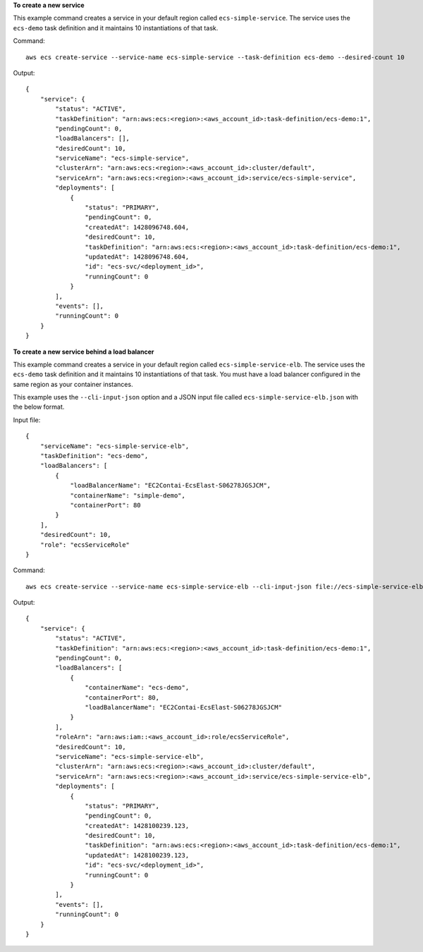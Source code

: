 **To create a new service**

This example command creates a service in your default region called ``ecs-simple-service``. The service uses the ``ecs-demo`` task definition and it maintains 10 instantiations of that task.

Command::

  aws ecs create-service --service-name ecs-simple-service --task-definition ecs-demo --desired-count 10

Output::

	{
	    "service": {
	        "status": "ACTIVE",
	        "taskDefinition": "arn:aws:ecs:<region>:<aws_account_id>:task-definition/ecs-demo:1",
	        "pendingCount": 0,
	        "loadBalancers": [],
	        "desiredCount": 10,
	        "serviceName": "ecs-simple-service",
	        "clusterArn": "arn:aws:ecs:<region>:<aws_account_id>:cluster/default",
	        "serviceArn": "arn:aws:ecs:<region>:<aws_account_id>:service/ecs-simple-service",
	        "deployments": [
	            {
	                "status": "PRIMARY",
	                "pendingCount": 0,
	                "createdAt": 1428096748.604,
	                "desiredCount": 10,
	                "taskDefinition": "arn:aws:ecs:<region>:<aws_account_id>:task-definition/ecs-demo:1",
	                "updatedAt": 1428096748.604,
	                "id": "ecs-svc/<deployment_id>",
	                "runningCount": 0
	            }
	        ],
	        "events": [],
	        "runningCount": 0
	    }
	}

	
**To create a new service behind a load balancer**

This example command creates a service in your default region called ``ecs-simple-service-elb``. The service uses the ``ecs-demo`` task definition and it maintains 10 instantiations of that task. You must have a load balancer configured in the same region as your container instances.

This example uses the ``--cli-input-json`` option and a JSON input file called ``ecs-simple-service-elb.json`` with the below format.

Input file::

    {
        "serviceName": "ecs-simple-service-elb",
        "taskDefinition": "ecs-demo",
        "loadBalancers": [
            {
                "loadBalancerName": "EC2Contai-EcsElast-S06278JGSJCM",
                "containerName": "simple-demo",
                "containerPort": 80
            }
        ],
        "desiredCount": 10,
        "role": "ecsServiceRole"
    }

Command::

  aws ecs create-service --service-name ecs-simple-service-elb --cli-input-json file://ecs-simple-service-elb.json

Output::

	{
	    "service": {
	        "status": "ACTIVE",
	        "taskDefinition": "arn:aws:ecs:<region>:<aws_account_id>:task-definition/ecs-demo:1",
	        "pendingCount": 0,
	        "loadBalancers": [
	            {
	                "containerName": "ecs-demo",
	                "containerPort": 80,
	                "loadBalancerName": "EC2Contai-EcsElast-S06278JGSJCM"
	            }
	        ],
	        "roleArn": "arn:aws:iam::<aws_account_id>:role/ecsServiceRole",
	        "desiredCount": 10,
	        "serviceName": "ecs-simple-service-elb",
	        "clusterArn": "arn:aws:ecs:<region>:<aws_account_id>:cluster/default",
	        "serviceArn": "arn:aws:ecs:<region>:<aws_account_id>:service/ecs-simple-service-elb",
	        "deployments": [
	            {
	                "status": "PRIMARY",
	                "pendingCount": 0,
	                "createdAt": 1428100239.123,
	                "desiredCount": 10,
	                "taskDefinition": "arn:aws:ecs:<region>:<aws_account_id>:task-definition/ecs-demo:1",
	                "updatedAt": 1428100239.123,
	                "id": "ecs-svc/<deployment_id>",
	                "runningCount": 0
	            }
	        ],
	        "events": [],
	        "runningCount": 0
	    }
	}